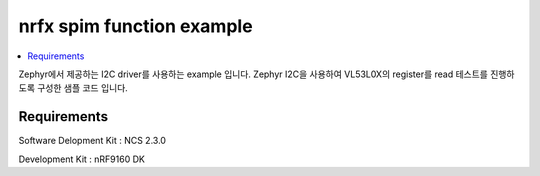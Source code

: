 nrfx spim function example
##########################

.. contents::
   :local:
   :depth: 2

Zephyr에서 제공하는 I2C driver를 사용하는 example 입니다. Zephyr I2C을 사용하여 VL53L0X의 register를 read 테스트를 진행하도록 구성한 샘플 코드 입니다.


Requirements
************

Software Delopment Kit : NCS 2.3.0

Development Kit : nRF9160 DK